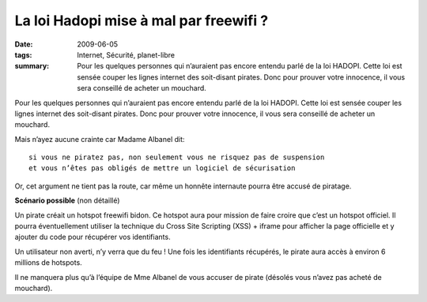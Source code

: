 La loi Hadopi mise à mal par freewifi ?
#######################################
:date: 2009-06-05
:tags: Internet, Sécurité, planet-libre
:summary: Pour les quelques personnes qui n’auraient pas encore entendu parlé de la loi HADOPI. Cette loi est sensée couper les lignes internet des soit-disant pirates. Donc pour prouver votre innocence, il vous sera conseillé de acheter un mouchard.

.. image:: /static/freewifi.jpg
   :alt: Copie d'ecran de freewifi

Pour les quelques personnes qui n’auraient pas encore entendu parlé de la loi HADOPI. Cette loi est sensée couper les lignes internet des soit-disant pirates. Donc pour prouver votre innocence, il vous sera conseillé de acheter un mouchard.


Mais n’ayez aucune crainte car Madame Albanel dit: ::

  si vous ne piratez pas, non seulement vous ne risquez pas de suspension 
  et vous n’êtes pas obligés de mettre un logiciel de sécurisation

Or, cet argument ne tient pas la route, car même un honnête internaute pourra être accusé de piratage.

**Scénario possible** (non détaillé)

Un pirate créait un hotspot freewifi bidon. Ce hotspot aura pour mission de faire croire que c’est un hotspot officiel. Il pourra éventuellement utiliser la technique du Cross Site Scripting (XSS) + iframe pour afficher la page officielle et y ajouter du code pour récupérer vos identifiants.

Un utilisateur non averti, n’y verra que du feu !
Une fois les identifiants récupérés, le pirate aura accès à environ 6 millions de hotspots.

Il ne manquera plus qu’à l’équipe de Mme Albanel de vous accuser de pirate (désolés vous n’avez pas acheté de mouchard).

.. raw:: html

         <div id="comments">


		 <h3 id="comments-title">4 réponses à <em>La loi Hadopi mise à mal par freewifi ?</em></h3>


		 <ol class="commentlist">
		 <li id="li-comment-22" class="comment even thread-even depth-1">
		 <div id="comment-22">
		 <div class="comment-author vcard">
		 <img width="40" height="40" class="avatar avatar-40 photo" src="http://0.gravatar.com/avatar/6d1db9ff40d653b409cda4c3ec45e5d7?s=40&amp;d=http%3A%2F%2F0.gravatar.com%2Favatar%2Fad516503a11cd5ca435acc9bb6523536%3Fs%3D40&amp;r=G" alt="com22">			<cite class="fn">moule</cite> <span class="says">dit&nbsp;:</span>		</div><!-- .comment-author .vcard -->
		 
		 <div class="comment-meta commentmetadata"><a href="http://blog.jesuislibre.org/2009/06/la-loi-hadopi-mise-a-mal-par-freewifi/comment-page-1/#comment-22">
		 5 juin 2009 à 16 h 10 min</a>		</div><!-- .comment-meta .commentmetadata -->

		 <div class="comment-body"><p>Faudra m’expliquer comment tu fais pour avoir le certificat privé de free pour faire du man-in-the-middle avec https</p>
         </div>

		 <div class="reply">
		 </div><!-- .reply -->
	     </div><!-- #comment-##  -->

	     </li>
	     <li id="li-comment-23" class="comment odd alt thread-odd thread-alt depth-1">
		 <div id="comment-23">
		 <div class="comment-author vcard">
		 <img width="40" height="40" class="avatar avatar-40 photo" src="http://1.gravatar.com/avatar/b8c08f9906b3e638ef607f066cbc9b9c?s=40&amp;d=http%3A%2F%2F1.gravatar.com%2Favatar%2Fad516503a11cd5ca435acc9bb6523536%3Fs%3D40&amp;r=G" alt="com23">			<cite class="fn"><a class="url" rel="external nofollow" href="http://nyquist.life.free.fr">nyquist</a></cite> <span class="says">dit&nbsp;:</span>		</div><!-- .comment-author .vcard -->
		 
		 <div class="comment-meta commentmetadata"><a href="http://blog.jesuislibre.org/2009/06/la-loi-hadopi-mise-a-mal-par-freewifi/comment-page-1/#comment-23">
		 5 juin 2009 à 16 h 58 min</a>		</div><!-- .comment-meta .commentmetadata -->

		 <div class="comment-body"><p>J’espère quand même que le site de free sera en https et signé par un certificat validé par une autorité reconnu.<br>
         Je ne connais pas la technique du Cross Site Scripting (XSS) + iframe. Mais j’espere que la méthode certificat + https n’est pas sensible a ce genre d’attaque.</p>
         </div>

		 <div class="reply">
		 </div><!-- .reply -->
	     </div><!-- #comment-##  -->

	     </li>
	     <li id="li-comment-25" class="comment byuser comment-author-b_adele bypostauthor even thread-even depth-1">
		 <div id="comment-25">
		 <div class="comment-author vcard">
		 <img width="40" height="40" class="avatar avatar-40 photo" src="http://1.gravatar.com/avatar/f4a804b1c2256bdefb9674105039dd98?s=40&amp;d=http%3A%2F%2F1.gravatar.com%2Favatar%2Fad516503a11cd5ca435acc9bb6523536%3Fs%3D40&amp;r=G" alt="com25">			<cite class="fn"><a class="url" rel="external nofollow" href="http://www.jesuislibre.org">b_adele</a></cite> <span class="says">dit&nbsp;:</span>		</div><!-- .comment-author .vcard -->
		 
		 <div class="comment-meta commentmetadata"><a href="http://blog.jesuislibre.org/2009/06/la-loi-hadopi-mise-a-mal-par-freewifi/comment-page-1/#comment-25">
		 5 juin 2009 à 19 h 30 min</a>		</div><!-- .comment-meta .commentmetadata -->

		 <div class="comment-body"><p><a rel="nofollow" href="#comment-23">@nyquist</a><br>
         C’est justement le problème avec le https, c’est qu’on lui fait trop confiance, car il est juste la pour crypter et certifier que la page n’a pas été altérée entre le serveur et le client, mais si on arrive à faire du XSS, cette page sera considéré comme valide.</p>
         <p>Voici un exemple de XSS avec le site paypal, l’attaquant est arrivé à afficher un message javascript et pourtant le site est considéré comme sûr ( barre d’adresse verte + cadenas).</p>
         <p><a rel="nofollow" href="http://news.netcraft.com/archives/2008/05/16/paypal_xss_vulnerability_undermines_ev_ssl_security.html">http://news.netcraft.com/archives/2008/05/16/paypal_xss_vulnerability_undermines_ev_ssl_security.html</a></p>
         <p>Un autre lien<br>
         <a rel="nofollow" href="http://www.nexen.net/actualites/securite/18147-ssl_ne_peut_rien_contre_les_xss.php">http://www.nexen.net/actualites/securite/18147-ssl_ne_peut_rien_contre_les_xss.php</a></p>
         </div>

		 <div class="reply">
		 </div><!-- .reply -->
	     </div><!-- #comment-##  -->

	     </li>
	     <li id="li-comment-26" class="comment odd alt thread-odd thread-alt depth-1">
		 <div id="comment-26">
		 <div class="comment-author vcard">
		 <img width="40" height="40" class="avatar avatar-40 photo" src="http://0.gravatar.com/avatar/25c37368c75d9de77299b8fbb6d8b843?s=40&amp;d=http%3A%2F%2F0.gravatar.com%2Favatar%2Fad516503a11cd5ca435acc9bb6523536%3Fs%3D40&amp;r=G" alt="com26">			<cite class="fn"><a class="url" rel="external nofollow" href="http://bluetouff.com">bluetouff</a></cite> <span class="says">dit&nbsp;:</span>		</div><!-- .comment-author .vcard -->
		 
		 <div class="comment-meta commentmetadata"><a href="http://blog.jesuislibre.org/2009/06/la-loi-hadopi-mise-a-mal-par-freewifi/comment-page-1/#comment-26">
		 30 juin 2009 à 0 h 11 min</a>		</div><!-- .comment-meta .commentmetadata -->

		 <div class="comment-body"><p><a rel="nofollow" href="#comment-22">@moule</a><br>
         Arp Poisonning avec Ettercap par exemple.<br>
         Le concept est d’envoyer un faux certificat (très facile de l’accepter quand on a un navigateur de merde comme 65% des internautes et qu’on est un peu distrait comme 99% des internautes) … c’est une technique très efficace et peu de gens font gaffe à voir si le certificat est signé par un tiers de confiance.</p>
         </div>

		 <div class="reply">
		 </div><!-- .reply -->
	     </div><!-- #comment-##  -->

	     </li>
		 </ol>
         </div>

